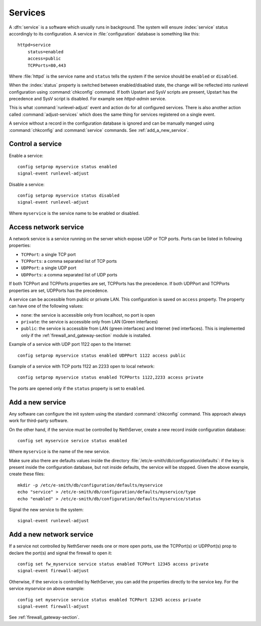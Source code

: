 ========
Services
========

A :dfn:`service` is a software which usually runs in background.
The system will ensure :index:`service` status accordingly to its configuration.
A service in :file:`configuration` database is something like this: ::

  httpd=service
      status=enabled
      access=public
      TCPPorts=80,443

Where :file:`httpd` is the service name and ``status`` tells the system if the service should be ``enabled`` or ``disabled``.

When the :index:`status` property is switched between enabled/disabled state, the change will be reflected into runlevel configuration using :command:`chkconfig` command. If both Upstart and SysV scripts are present, Upstart has the precedence and SysV script is disabled. For example see `httpd-admin` service.    

This is what :command:`runlevel-adjust` event and action do for all configured services. 
There is also another action called :command:`adjust-services` which does the same thing for services registered on a single event.

A service without a record in the configuration database is ignored and can be manually manged using :command:`chkconfig` and :command:`service` commands.
See :ref:`add_a_new_service`.

Control a service
=================

Enable a service: ::
  
  config setprop myservice status enabled  
  signal-event runlevel-adjust

Disable a service: ::
  
  config setprop myservice status disabled 
  signal-event runlevel-adjust

Where ``myservice`` is the service name to be enabled or disabled.

Access network service
======================

A network service is a service running on the server which expose UDP or TCP ports.
Ports can be listed in following properties:

* ``TCPPort``: a single TCP port
* ``TCPPorts``: a comma separated list of TCP ports
* ``UDPPort``: a single UDP port
* ``UDPPorts``: a comma separated list of UDP ports

If both TCPPort and TCPPorts properties are set, TCPPorts has the precedence.
If both UDPPort and TCPPorts properties are set, UDPPorts has the precedence.

A service can be accessible from public or private LAN. This configuration is saved on ``access`` property.
The property can have one of the following values:

* ``none``: the service is accessible only from localhost, no port is open
* ``private``: the service is accessible only from LAN (Green interfaces)
* ``public``: the service is accessible from LAN (green interfaces) and Internet (red interfaces). 
  This is implemented only if the :ref:`firewall_and_gateway-section` module is installed.

Example of a service with UDP port 1122 open to the Internet: ::

  config setprop myservice status enabled UDPPort 1122 access public

Example of a service with TCP ports 1122 an 2233  open to local network: ::

  config setprop myservice status enabled TCPPorts 1122,2233 access private


The ports are opened only if the ``status`` property is set to ``enabled``.


.. _add_a_new_service:

Add a new service
=================

Any software can configure the init system using the standard :command:`chkconfig` command.
This approach always work for third-party software.


On the other hand, if the service must be controlled by NethServer, create a new record inside configuration database: ::
  
  config set myservice service status enabled  

Where ``myservice`` is the name of the new service.

Make sure also there are defaults values inside the directory :file:`/etc/e-smith/db/configuration/defaults`: if the key is present
inside the configuration database, but not inside defaults, the service will be stopped.
Given the above example, create these files: ::

  mkdir -p /etc/e-smith/db/configuration/defaults/myservice
  echo "service" > /etc/e-smith/db/configuration/defaults/myservice/type
  echo "enabled" > /etc/e-smith/db/configuration/defaults/myservice/status 

Signal the new service to the system: ::

  signal-event runlevel-adjust

Add a new network service
=========================

If a service not controlled by NethServer needs one or more open ports, use the TCPPort(s) or UDPPort(s) prop to declare the port(s) and signal the firewall to open it: ::

  config set fw_myservice service status enabled TCPPort 12345 access private
  signal-event firewall-adjust

Otherwise, if the service is controlled by NethServer, you can add the properties directly to the service key. For the service *myservice* on above
example: ::

  config set myservice service status enabled TCPPort 12345 access private
  signal-event firewall-adjust

See :ref:`firewall_gateway-section`.
